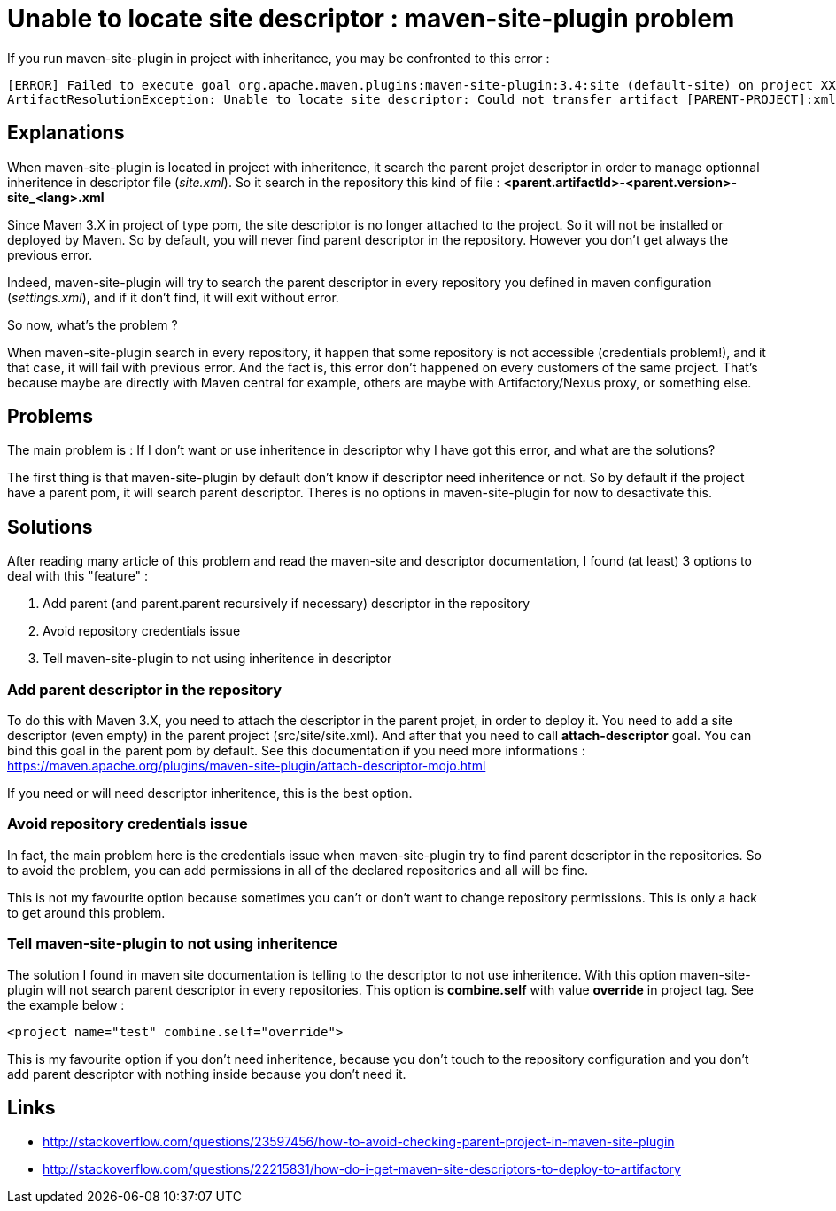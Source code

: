 :hp-tags: Maven

= Unable to locate site descriptor : maven-site-plugin problem

If you run maven-site-plugin in project with inheritance, you may be confronted to this error : 

----
[ERROR] Failed to execute goal org.apache.maven.plugins:maven-site-plugin:3.4:site (default-site) on project XXXXX: SiteToolException: The site descriptor cannot be resolved from the repository:
ArtifactResolutionException: Unable to locate site descriptor: Could not transfer artifact [PARENT-PROJECT]:xml:site_en:<version>
----

== Explanations

When maven-site-plugin is located in project with inheritence, it search the parent projet descriptor in order to manage optionnal inheritence in descriptor file (_site.xml_). So it search in the repository this kind of file : *<parent.artifactId>-<parent.version>-site_<lang>.xml*

Since Maven 3.X in project of type pom, the site descriptor is no longer attached to the project. So it will not be installed or deployed by Maven. So by default, you will never find parent descriptor in the repository. However you don't get always the previous error.

Indeed, maven-site-plugin will try to search the parent descriptor in every repository you defined in maven configuration (_settings.xml_), and if it don't find, it will exit without error.

So now, what's the problem ?

When maven-site-plugin search in every repository, it happen that some repository is not accessible (credentials problem!), and it that case, it will fail with previous error. And the fact is, this error don't happened on every customers of the same project. That's because maybe are directly with Maven central for example, others are maybe with Artifactory/Nexus proxy, or something else.

== Problems

The main problem is : If I don't want or use inheritence in descriptor why I have got this error, and what are the solutions?

The first thing is that maven-site-plugin by default don't know if descriptor need inheritence or not. So by default if the project have a parent pom, it will search parent descriptor. Theres is no options in maven-site-plugin for now to desactivate this.

== Solutions

After reading many article of this problem and read the maven-site and descriptor documentation, I found (at least) 3 options to deal with this "feature" :

1. Add parent (and parent.parent recursively if necessary) descriptor in the repository
2. Avoid repository credentials issue
3. Tell maven-site-plugin to not using inheritence in descriptor

=== Add parent descriptor in the repository

To do this with Maven 3.X, you need to attach the descriptor in the parent projet, in order to deploy it. You need to add a site descriptor (even empty) in the parent project (src/site/site.xml). And after that you need to call *attach-descriptor* goal. You can bind this goal in the parent pom by default. See this documentation if you need more informations : https://maven.apache.org/plugins/maven-site-plugin/attach-descriptor-mojo.html 

If you need or will need descriptor inheritence, this is the best option.

=== Avoid repository credentials issue

In fact, the main problem here is the credentials issue when maven-site-plugin try to find parent descriptor in the repositories. So to avoid the problem, you can add permissions in all of the declared repositories and all will be fine. 

This is not my favourite option because sometimes you can't or don't want to change repository permissions. This is only a hack to get around this problem.

=== Tell maven-site-plugin to not using inheritence

The solution I found in maven site documentation is telling to the descriptor to not use inheritence. With this option maven-site-plugin will not search parent descriptor in every repositories.
This option is *combine.self* with value *override* in project tag. See the example below : 

[xml]
----
<project name="test" combine.self="override">
----

This is my favourite option if you don't need inheritence, because you don't touch to the repository configuration and you don't add parent descriptor with nothing inside because you don't need it.

== Links

* http://stackoverflow.com/questions/23597456/how-to-avoid-checking-parent-project-in-maven-site-plugin
* http://stackoverflow.com/questions/22215831/how-do-i-get-maven-site-descriptors-to-deploy-to-artifactory